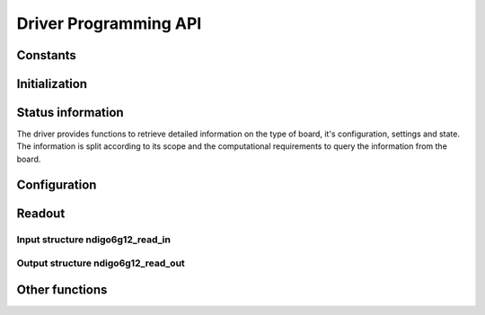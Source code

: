 Driver Programming API
======================

Constants
---------

.. doxygengroup:: constants


Initialization
--------------

.. . Functions
.. . ~~~~~~~~~

.. doxygengroup:: initfuncts

.. . Structure ndigo6g12_init_parameters
.. . ~~~~~~~~~~~~~~~~~~~~~~~~~~~~~~~~~~~

.. doxygenstruct:: ndigo6g12_init_parameters
    :members:



Status information
------------------

The driver provides functions to retrieve detailed information on the type
of board, it's configuration, settings and state. The information is split
according to its scope and the computational requirements to query the
information from the board.

.. . Defines
.. . ~~~~~~~

.. doxygengroup:: devicestates


.. . Functions
.. . ~~~~~~~~~

.. doxygengroup:: statfuncts


.. . Structure ndigo6g12_static_info
.. . ~~~~~~~~~~~~~~~~~~~~~~~~~~~~~~~

.. doxygenstruct:: ndigo6g12_static_info
    :members:


.. . Structure ndigo6g12_param_info
.. . ~~~~~~~~~~~~~~~~~~~~~~~~~~~~~~

.. doxygenstruct:: ndigo6g12_param_info
    :members:


.. . Structure ndigo6g12_fast_info
.. . ~~~~~~~~~~~~~~~~~~~~~~~~~~~~~

.. doxygenstruct:: ndigo6g12_fast_info
    :members:



Configuration
-------------

.. . ADC mode defines
.. . ~~~~~~~~~~~~~~~~

.. doxygengroup:: adcdefs

.. . Trigger source defines
.. . ~~~~~~~~~~~~~~~~~~~~~~

.. doxygengroup:: sourcedefs

.. . Gate defines
.. . ~~~~~~~~~~~~

.. doxygengroup:: gatedefs


.. . Configuration setup
.. . ~~~~~~~~~~~~~~~~~~~

.. doxygengroup:: conffuncts


.. . Structure ndigo6g12_configuration
.. . ~~~~~~~~~~~~~~~~~~~~~~~~~~~~~~~~~

.. doxygenstruct:: ndigo6g12_configuration
    :members:


.. . Structure ndigo6g12_trigger
.. . ~~~~~~~~~~~~~~~~~~~~~~~~~~~

.. doxygenstruct:: ndigo6g12_trigger
    :members:


.. . Structure ndigo6g12_trigger_block
.. . ~~~~~~~~~~~~~~~~~~~~~~~~~~~~~~~~~

.. doxygenstruct:: ndigo6g12_trigger_block
    :members:


.. . Structure ndigo6g12_gating_block
.. . ~~~~~~~~~~~~~~~~~~~~~~~~~~~~~~~~

.. doxygenstruct:: ndigo6g12_gating_block
    :members:

.. . Structure ndigo6g12_averager_configuration
.. . ~~~~~~~~~~~~~~~~~~~~~~~~~~~~~~~~~~~~~~~~~~

.. doxygenstruct:: ndigo6g12_averager_configuration
    :members:

.. . Structure ndigo6g12_tdc_configuration
.. . ~~~~~~~~~~~~~~~~~~~~~~~~~~~~~~~~~~~~~

.. doxygenstruct:: ndigo6g12_tdc_configuration
    :members:

.. . Structure ndigo6g12_tdc_channel
.. . ~~~~~~~~~~~~~~~~~~~~~~~~~~~~~~~

.. doxygenstruct:: ndigo6g12_tdc_channel
    :members:

.. . Structure ndigo6g12_tdc_tiger_block
.. . ~~~~~~~~~~~~~~~~~~~~~~~~~~~~~~~~~~~

.. doxygenstruct:: ndigo6g12_tdc_tiger_block
    :members:


.. . Runtime control
.. . ~~~~~~~~~~~~~~~

.. doxygengroup:: runtime


Readout
-------

.. . Error code defines
.. . ~~~~~~~~~~~~~~~~~~

.. doxygengroup:: packflags


.. Functions
.. ~~~~~~~~~

.. doxygengroup:: readout

.. doxygengroup:: errorfuncts

.. doxygengroup:: pciefuncts

Input structure ndigo6g12_read_in
~~~~~~~~~~~~~~~~~~~~~~~~~~~~~~~~~

.. doxygenstruct:: ndigo6g12_read_in
    :members:

Output structure ndigo6g12_read_out
~~~~~~~~~~~~~~~~~~~~~~~~~~~~~~~~~~~

.. doxygenstruct:: ndigo6g12_read_out
    :members:


Other functions
---------------

.. doxygenfunction:: ndigo6g12_device_state_to_str